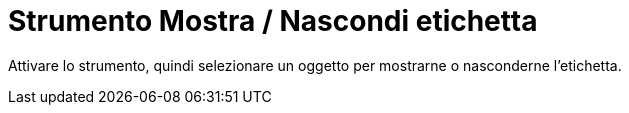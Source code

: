 = Strumento Mostra / Nascondi etichetta
:page-en: tools/Show_Hide_Label
ifdef::env-github[:imagesdir: /it/modules/ROOT/assets/images]

Attivare lo strumento, quindi selezionare un oggetto per mostrarne o nasconderne l'etichetta.

